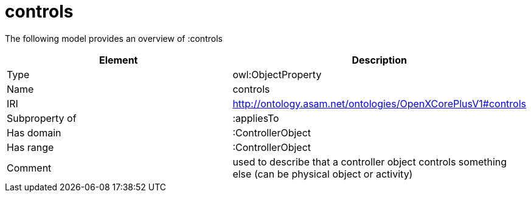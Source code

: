 // This file was created automatically by title Untitled No version .
// DO NOT EDIT!

= controls

//Include information from owl files

The following model provides an overview of :controls

|===
|Element |Description

|Type
|owl:ObjectProperty

|Name
|controls

|IRI
|http://ontology.asam.net/ontologies/OpenXCorePlusV1#controls

|Subproperty of
|:appliesTo

|Has domain
|:ControllerObject

|Has range
|:ControllerObject

|Comment
|used to describe that a controller object controls something else (can be physical object or activity)

|===